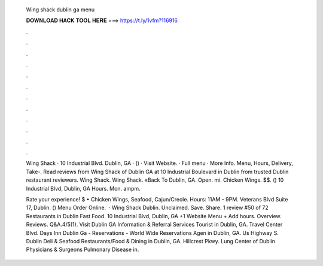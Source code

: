   Wing shack dublin ga menu
  
  
  
  𝐃𝐎𝐖𝐍𝐋𝐎𝐀𝐃 𝐇𝐀𝐂𝐊 𝐓𝐎𝐎𝐋 𝐇𝐄𝐑𝐄 ===> https://t.ly/1vfm?116916
  
  
  
  .
  
  
  
  .
  
  
  
  .
  
  
  
  .
  
  
  
  .
  
  
  
  .
  
  
  
  .
  
  
  
  .
  
  
  
  .
  
  
  
  .
  
  
  
  .
  
  
  
  .
  
  Wing Shack · 10 Industrial Blvd. Dublin, GA · () · Visit Website.  · Full menu · More Info. Menu, Hours, Delivery, Take-. Read reviews from Wing Shack of Dublin GA at 10 Industrial Boulevard in Dublin from trusted Dublin restaurant reviewers. Wing Shack. Wing Shack. «Back To Dublin, GA. Open. mi. Chicken Wings. $$. () 10 Industrial Blvd, Dublin, GA Hours. Mon. ampm.
  
  Rate your experience! $ • Chicken Wings, Seafood, Cajun/Creole. Hours: 11AM - 9PM. Veterans Blvd Suite 17, Dublin. () Menu Order Online.  · Wing Shack Dublin. Unclaimed. Save. Share. 1 review #50 of 72 Restaurants in Dublin Fast Food. 10 Industrial Blvd, Dublin, GA +1 Website Menu + Add hours. Overview. Reviews. Q&A.4/5(1). Visit Dublin GA Information & Referral Services Tourist in Dublin, GA. Travel Center Blvd. Days Inn Dublin Ga - Reservations - World Wide Reservations Agen in Dublin, GA. Us Highway S. Dublin Deli & Seafood Restaurants/Food & Dining in Dublin, GA. Hillcrest Pkwy. Lung Center of Dublin Physicians & Surgeons Pulmonary Disease in.
